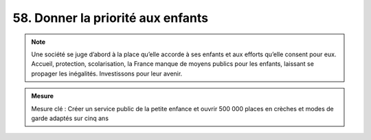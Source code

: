 58. Donner la priorité aux enfants
-------------------------------------

.. note:: Une société se juge d’abord à la place qu’elle accorde à ses enfants et aux efforts qu’elle consent pour eux. Accueil, protection, scolarisation, la France manque de moyens publics pour les enfants, laissant se propager les inégalités. Investissons pour leur avenir.

.. admonition:: Mesure

   Mesure clé : Créer un service public de la petite enfance et ouvrir 500 000 places en crèches et modes de garde adaptés sur cinq ans
